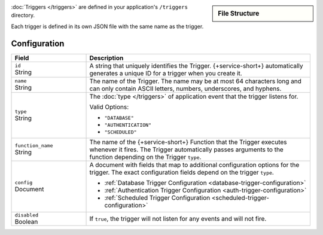 .. sidebar:: File Structure

   .. code-block:: none
      :copyable: False

      yourRealmApp/
      └── triggers/
          └── <trigger name>.json

:doc:`Triggers </triggers>` are defined in your application's
``/triggers`` directory.

Each trigger is defined in its own JSON file with the same name as the
trigger.

Configuration
~~~~~~~~~~~~~

.. code-block:: json
   :caption: <trigger name>.json
   
   {
     "id": "<Trigger ID>",
     "name": "<Trigger Name>",
     "type": "<Trigger Type>",
     "function_name": "<Trigger Function Name>",
     "config": {
       "<Configuration Option>": <Configuration Value>
     },
     "disabled": <Boolean>,
   }

.. list-table::
   :widths: 10 30
   :header-rows: 1

   * - Field
     - Description

   * - | ``id``
       | String
     - A string that uniquely identifies the Trigger. {+service-short+}
       automatically generates a unique ID for a trigger when you create
       it.

   * - | ``name``
       | String
     - The name of the Trigger. The name may be at most 64 characters
       long and can only contain ASCII letters, numbers, underscores,
       and hyphens.

   * - | ``type``
       | String
     - The :doc:`type </triggers>` of application event that the trigger
       listens for.
       
       Valid Options:
       
       - ``"DATABASE"``
       - ``"AUTHENTICATION"``
       - ``"SCHEDULED"``

   * - | ``function_name``
       | String
     - The name of the {+service-short+} Function that the Trigger
       executes whenever it fires. The Trigger automatically passes
       arguments to the function depending on the Trigger ``type``.

   * - | ``config``
       | Document
     - A document with fields that map to additional configuration
       options for the trigger. The exact configuration fields depend on
       the trigger ``type``.
       
       - :ref:`Database Trigger Configuration <database-trigger-configuration>`
       - :ref:`Authentication Trigger Configuration <auth-trigger-configuration>`
       - :ref:`Scheduled Trigger Configuration <scheduled-trigger-configuration>`

   * - | ``disabled``
       | Boolean
     - If ``true``, the trigger will not listen for any events and will
       not fire.
